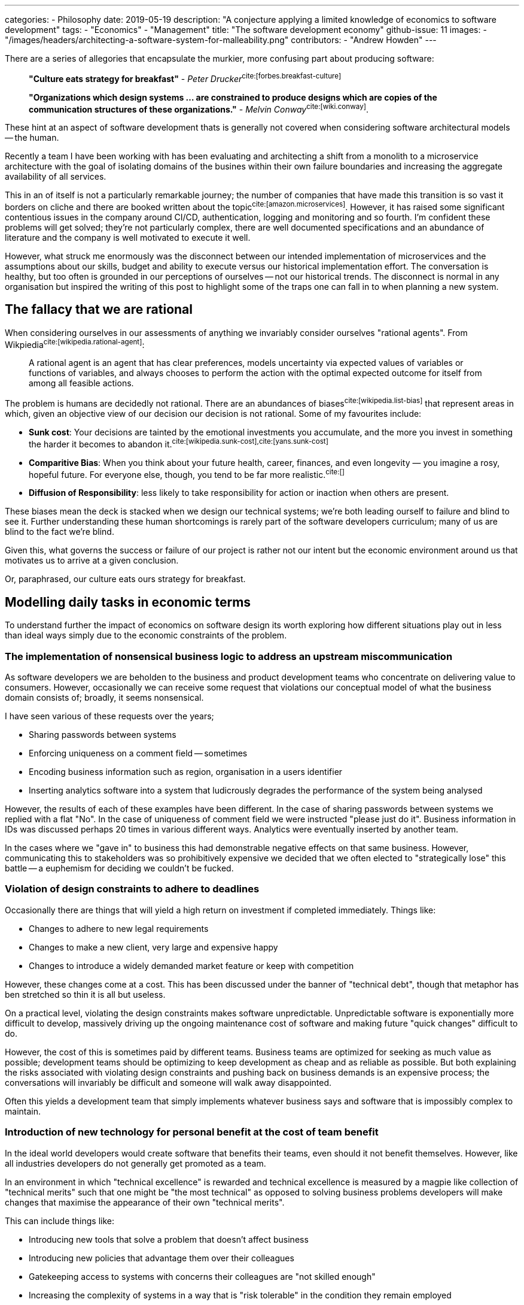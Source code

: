 ---
categories:
  - Philosophy
date: 2019-05-19
description: "A conjecture applying a limited knowledge of economics to software development"
tags:
  - "Economics"
  - "Management"
title: "The software development economy"
github-issue: 11
images:
  - "/images/headers/architecting-a-software-system-for-malleability.png"
contributors:
  - "Andrew Howden"
---

There are a series of allegories that encapsulate the murkier, more confusing part about producing software:

> *"Culture eats strategy for breakfast"* - _Peter Drucker_^cite:[forbes.breakfast-culture]^

> *"Organizations which design systems ... are constrained to produce designs which are copies of the communication 
  structures of these organizations."* - _Melvin Conway_^cite:[wiki.conway]^.

These hint at an aspect of software development thats is generally not covered when considering software architectural
models -- the human.

Recently a team I have been working with has been evaluating and architecting a shift from a monolith to a microservice
architecture with the goal of isolating domains of the busines within their own failure boundaries and increasing the
aggregate availability of all services.

This in an of itself is not a particularly remarkable journey; the number of companies that have made this transition
is so vast it borders on cliche and there are booked written about the topic^cite:[amazon.microservices]^. However, it
has raised some significant contentious issues in the company around CI/CD, authentication, logging and monitoring and
so fourth. I'm confident these problems will get solved; they're not particularly complex, there are well documented
specifications and an abundance of literature and the company is well motivated to execute it well.

However, what struck me enormously was the disconnect between our intended implementation of microservices and the
assumptions about our skills, budget and ability to execute versus our historical implementation effort. The
conversation is healthy, but too often is grounded in our perceptions of ourselves -- not our historical trends.
The disconnect is normal in any organisation but inspired the writing of this post to highlight some of the traps one
can fall in to when planning a new system.

== The fallacy that we are rational

When considering ourselves in our assessments of anything we invariably consider ourselves "rational agents". From
Wikpiedia^cite:[wikipedia.rational-agent]^:

> A rational agent is an agent that has clear preferences, models uncertainty via expected values of variables or 
> functions of variables, and always chooses to perform the action with the optimal expected outcome for itself from 
> among all feasible actions.

The problem is humans are decidedly not rational. There are an abundances of biases^cite:[wikipedia.list-bias]^ that
represent areas in which, given an objective view of our decision our decision is not rational. Some of my favourites
include:

- *Sunk cost*: Your decisions are tainted by the emotional investments you accumulate, and the more you invest in 
  something the harder it becomes to abandon it.^cite:[wikipedia.sunk-cost],cite:[yans.sunk-cost]^
- *Comparitive Bias*: When you think about your future health, career, finances, and even longevity — you imagine a 
  rosy, hopeful future. For everyone else, though, you tend to be far more realistic.^cite:[]^
- *Diffusion of Responsibility*: less likely to take responsibility for action or inaction when others are present.

These biases mean the deck is stacked when we design our technical systems; we're both leading ourself to failure and
blind to see it. Further understanding these human shortcomings is rarely part of the software developers curriculum; 
many of us are blind to the fact we're blind. 

Given this, what governs the success or failure of our project is rather not our intent but the economic environment
around us that motivates us to arrive at a given conclusion.

Or, paraphrased, our culture eats ours strategy for breakfast.

== Modelling daily tasks in economic terms

To understand further the impact of economics on software design its worth exploring how different situations play out
in less than ideal ways simply due to the economic constraints of the problem.

=== The implementation of nonsensical business logic to address an upstream miscommunication

As software developers we are beholden to the business and product development teams who concentrate on delivering value
to consumers. However, occasionally we can receive some request that violations our conceptual model of what the
business domain consists of; broadly, it seems nonsensical.

I have seen various of these requests over the years; 

- Sharing passwords between systems
- Enforcing uniqueness on a comment field -- sometimes
- Encoding business information such as region, organisation in a users identifier
- Inserting analytics software into a system that ludicrously degrades the performance of the system being analysed

However, the results of each of these examples have been different. In the case of sharing passwords between systems
we replied with a flat "No". In the case of uniqueness of comment field we were instructed "please just do it". 
Business information in IDs was discussed perhaps 20 times in various different ways. Analytics were eventually
inserted by another team.

In the cases where we "gave in" to business this had demonstrable negative effects on that same business. However, 
communicating this to stakeholders was so prohibitively expensive we decided that we often elected to "strategically
lose" this battle -- a euphemism for deciding we couldn't be fucked.

=== Violation of design constraints to adhere to deadlines

Occasionally there are things that will yield a high return on investment if completed immediately. Things like:

- Changes to adhere to new legal requirements
- Changes to make a new client, very large and expensive happy
- Changes to introduce a widely demanded market feature or keep with competition

However, these changes come at a cost. This has been discussed under the banner of "technical debt", though that
metaphor has ben stretched so thin it is all but useless.

On a practical level, violating the design constraints makes software unpredictable. Unpredictable software is
exponentially more difficult to develop, massively driving up the ongoing maintenance cost of software and making
future "quick changes" difficult to do.

However, the cost of this is sometimes paid by different teams. Business teams are optimized for seeking as much value
as possible; development teams should be optimizing to keep development as cheap and as reliable as possible.
But both explaining the risks associated with violating design constraints and pushing back on business demands is an
expensive process; the conversations will invariably be difficult and someone will walk away disappointed.

Often this yields a development team that simply implements whatever business says and software that is impossibly
complex to maintain. 

=== Introduction of new technology for personal benefit at the cost of team benefit

In the ideal world developers would create software that benefits their teams, even should it not benefit themselves.
However, like all industries developers do not generally get promoted as a team.

In an environment in which "technical excellence" is rewarded and technical excellence is measured by a magpie like
collection of "technical merits" such that one might be "the most technical" as opposed to solving business problems
developers will make changes that maximise the appearance of their own "technical merits".

This can include things like:

- Introducing new tools that solve a problem that doesn't affect business
- Introducing new policies that advantage them over their colleagues
- Gatekeeping access to systems with concerns their colleagues are "not skilled enough"
- Increasing the complexity of systems in a way that is "risk tolerable" in the condition they remain employed

These things can be rewarded within a technical scope so long as developers rate their colleagues evaluation  of 
technical competence as more important than being able to deliver on business goals. In the worst case a developers
influence and salary is based on these technical markers.

=== Hero engineers

In the world of systems administrations there has traditionally been a culture derived of the communication boundary
between systems administrators, developers and the business team that imply the systems administrators are heroic in
their battle to keep systems running despite bizarre implementations from developers and impossible demands from
business.

Developers in turn were previously encouraged to throw software "across the wall"; to build it and delegate actually
running it to the systems team.

The notion that systems administrators are somehow heroic for being able to deal with these impossible pressures creates
a situation in which the administrator can yield a certain amount of prestige and command a given amount of 
organisational power from being the one who is able to unfuck the system under high pressure.

However, while that prestige exists that engineer may choose to make the tradeoff that, though they have to do things
other disciplines do not it is somehow worthwhile given the power they command. This means that developers will either
defer or choose not to address structural issues in such systems, instead enjoying their status as a hero developer.

== Strategies to encourage a "healthy" software architecture

Given our understanding that:

1. Humans are fallible and will deceive themselves into their thinking their correct within the bounds of an economic
   system, and
2. These systems can be structured to produced negative company results

It stands to reason that we as software architects must not only factor in the concrete business and technical problems,
but factor in how humans will behave within that system.

There are a vast number of organisational "dials" that can be addressed but the following are the ones I considered
while reflecting on this post:

=== Picking (and pruning) communication systems

Melvin Conway made an observation who's implications have yet to be fully understood in his reflection about software
design and communication boundaries.

Communication boundaries become the borders at which decisions are made; the silos in which decision making power
is concentrated. These boundaries spring up of their own accord for seemingly legitimate reasons; the most common of
which is a "special interest group".

Becoming aware of both the number of tools that are used to communicate (Slack, Whatsapp, Facebook, Jira, Confluence)
as well as who's using these tools and how is an excellent way to understand the dynamics of an organisation. Further,
its often possible to reduce the number of these tools as well as the different "channels" within the scope of the
tools by establishing rules as to how the tool should be used.

Reducing the number of tools and increasing the quality of communication in each tool cuts the cost of communication
significantly and allows raising risk and reconciling ideas much more cheaply.

=== Estabishing a common direction for the company

A company is essentially a social group dedicated to a single person. The ownership and financials of a company aside,
those within a company should be able to understand the direction of the company and how their work fits into that
direction. 

If this is unclear team members can invent their own stories as to the direction of a company. These stories will be
different than the stories of their colleagues and the colleagues will clash and work against each other where those
stories are in violation with one another.

There are many devices that can be used to express a story, such as:

- Vision & Mission
- OKRs
- Purpose

But be clear as to what the companies purpose is, and how colleagues should think about their position within that.
Without this its impossible to set up the "correct" incentives for moving forward and colleagues will instead prefer
the stories they write themselves, in which they see themselves as the hero.

=== Celebrate and condemn specific behaviours

In my experience it is far more important to people that they're recognized for the hard work they do and that they feel
they're contributing in the best way to the shared group vision than any notions of money. Money is only a mechanism
of evaluating the next job.

However, there are behaviours that may be well intentioned or not considered that are not good for the company. Further,
there are things that might not be immediately obvious but that will benefit the company.

For example, while the hero systems administrator earlier is well intentioned and works hard to keep the systems up the
hero behaviour should not be celebrated. Doing so creates the wrong incentives; rather, that administrator should be
encouraged to push work back to the development team and the development team required to take a pager for their work.

Further, a developer who takes the time to understand a business problem to a greater degree and offers a solution that
requires no development should be rewarded as opposed to one who takes and implements the work -- no matter the
technical elegance of that work.

By being deliberate in picking and reinforcing behaviours that encourage the company goal we create a system in which
all colleagues can work together and trust their colleagues have their best interests at heart; at least in relation
to the company goal.

=== Psychological safety

Psychological safety is a nebulous topic that has come into public view recently thanks to speakers such as Benè Brown
Google's excellent ReWork studies. Broadly, it is the capacity to raise a controversial or unpleasant idea, make a
mistake or otherwise potentially cost the team some utility without personal consequence.

An environment without psychological safety optimizes for safety above all else. This works for a while, but in short
order ends up with "defensible silos"; sections of the business attempting to shift responsibility to another part
of the business and vise versa.

This environment is unproductive. There is an inherent risk to all work; psychological safety is the acceptance of that
risk and the capacity of the team for forgiveness and shared learning from the mistakes that invariably occur. An
environment that tolerates such mistakes as far more productive than one that does not.

=== Optimizing for "simplicity"

While implementing development work its tempting to try and imagine all use cases of software and create a model that
will factor in all such uses and have no shortcomings.

However, such models generally only work in concept. While in theory they do indeed have no shortcomings or there are
things in place to address them the practicality of working with other humans who have different ideas about how
software and systems should work mean these new abstractions are misunderstood.

This creates systems of stacked complexity as one developer attempts to reconcile their model against an incorrect
understanding of someone else model.

In order to address this developers need to be attempting to keep systems as simple as possible. This, ironically,
is not a simple task but doing things such as:

- Following established patterns
- Sharing literary and other educational material
- Writing extensive documentation
- Keeping new abstractions to an absolute minimum

Reduce the risk of misunderstandings and keep our software as cheap to understand and maintain as possible.

== Conclusion

Technical systems are exceedingly complex and with the shift to cloud and cheap compute the systems are distributed,
and reconciling them has become even more so. However, when considering how a system arrives at its current level of
complexity and unpredictability it is useful to investigate the economic constraints of the team that implemented the
software. Further, by being aware of both the inherent fallibility of humans and structuring the software development
lifecycle to address some of these shortfalls a skilled software architect can address a vast swathe of problems before
they emerge toward the end of software development.

=== Bibliography

bibliography::[]